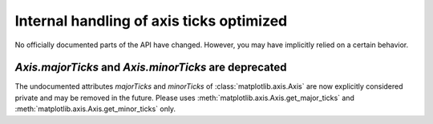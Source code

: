 Internal handling of axis ticks optimized
-----------------------------------------

No officially documented parts of the API have changed. However, you may have
implicitly relied on a certain behavior.

`Axis.majorTicks` and `Axis.minorTicks` are deprecated
~~~~~~~~~~~~~~~~~~~~~~~~~~~~~~~~~~~~~~~~~~~~~~~~~~~~~~

The undocumented attributes `majorTicks` and `minorTicks` of
:class:`matplotlib.axis.Axis` are now explicitly considered private and may be
removed in the future. Please uses :meth:`matplotlib.axis.Axis.get_major_ticks`
and :meth:`matplotlib.axis.Axis.get_minor_ticks` only.

